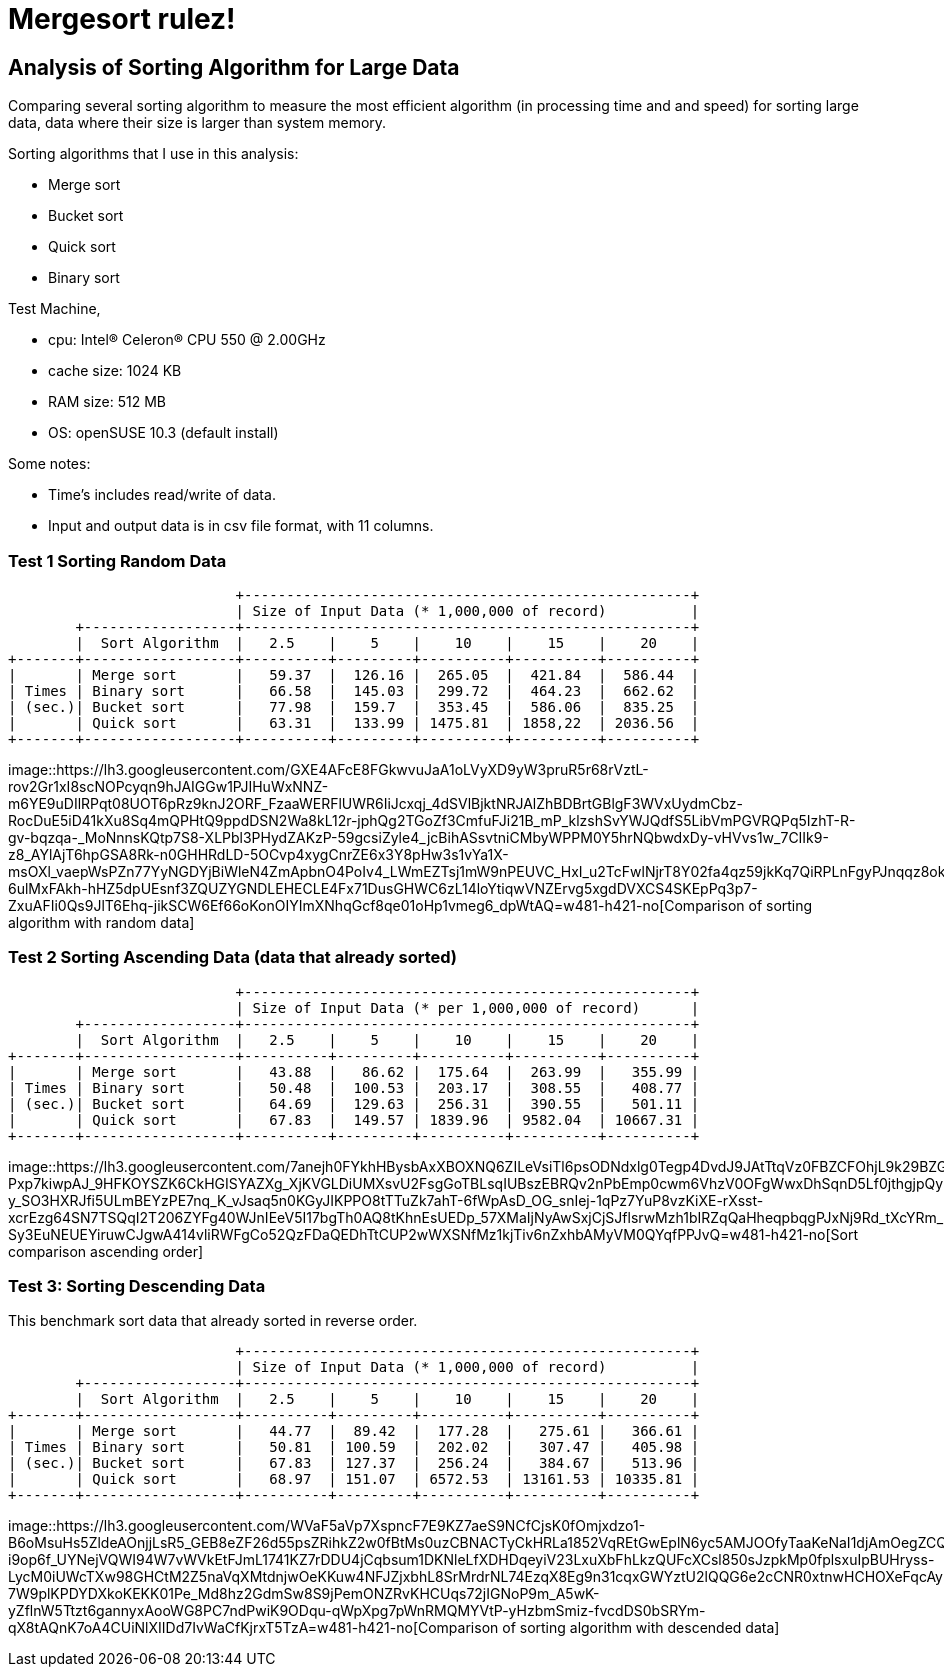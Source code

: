 =  Mergesort rulez!
:stylesheet: /assets/style.css

==  Analysis of Sorting Algorithm for Large Data

Comparing several sorting algorithm to measure the most efficient algorithm
(in processing time and and speed) for sorting large data, data where their
size is larger than system memory.

Sorting algorithms that I use in this analysis:

*  Merge sort
*  Bucket sort
*  Quick sort
*  Binary sort

Test Machine,

*  cpu: Intel(R) Celeron(R) CPU 550 @ 2.00GHz
*  cache size: 1024 KB
*  RAM size: 512 MB
*  OS: openSUSE 10.3 (default install)

Some notes:

*  Time's includes read/write of data.
*  Input and output data is in csv file format, with 11 columns.


===  Test 1 Sorting Random Data

----
                           +-----------------------------------------------------+
                           | Size of Input Data (* 1,000,000 of record)          |
        +------------------+-----------------------------------------------------+
        |  Sort Algorithm  |   2.5    |    5    |    10    |    15    |    20    |
+-------+------------------+----------+---------+----------+----------+----------+
|       | Merge sort       |   59.37  |  126.16 |  265.05  |  421.84  |  586.44  |
| Times | Binary sort      |   66.58  |  145.03 |  299.72  |  464.23  |  662.62  |
| (sec.)| Bucket sort      |   77.98  |  159.7  |  353.45  |  586.06  |  835.25  |
|       | Quick sort       |   63.31  |  133.99 | 1475.81  | 1858,22  | 2036.56  |
+-------+------------------+----------+---------+----------+----------+----------+
----

image::https://lh3.googleusercontent.com/GXE4AFcE8FGkwvuJaA1oLVyXD9yW3pruR5r68rVztL-rov2Gr1xI8scNOPcyqn9hJAIGGw1PJIHuWxNNZ-m6YE9uDIlRPqt08UOT6pRz9knJ2ORF_FzaaWERFlUWR6IiJcxqj_4dSVlBjktNRJAlZhBDBrtGBlgF3WVxUydmCbz-RocDuE5iD41kXu8Sq4mQPHtQ9ppdDSN2Wa8kL12r-jphQg2TGoZf3CmfuFJi21B_mP_klzshSvYWJQdfS5LibVmPGVRQPq5IzhT-R-gv-bqzqa-_MoNnnsKQtp7S8-XLPbl3PHydZAKzP-59gcsiZyle4_jcBihASsvtniCMbyWPPM0Y5hrNQbwdxDy-vHVvs1w_7CIIk9-z8_AYlAjT6hpGSA8Rk-n0GHHRdLD-5OCvp4xygCnrZE6x3Y8pHw3s1vYa1X-msOXl_vaepWsPZn77YyNGDYjBiWleN4ZmApbnO4PoIv4_LWmEZTsj1mW9nPEUVC_HxI_u2TcFwlNjrT8Y02fa4qz59jkKq7QiRPLnFgyPJnqqz8okbdqpU_s2BU3zoytU4ExmDMH2tI-6ulMxFAkh-hHZ5dpUEsnf3ZQUZYGNDLEHECLE4Fx71DusGHWC6zL14loYtiqwVNZErvg5xgdDVXCS4SKEpPq3p7-ZxuAFIi0Qs9JlT6Ehq-jikSCW6Ef66oKonOIYImXNhqGcf8qe01oHp1vmeg6_dpWtAQ=w481-h421-no[Comparison
of sorting algorithm with random data]

===  Test 2 Sorting Ascending Data (data that already sorted)

----
                           +-----------------------------------------------------+
                           | Size of Input Data (* per 1,000,000 of record)      |
        +------------------+-----------------------------------------------------+
        |  Sort Algorithm  |   2.5    |    5    |    10    |    15    |    20    |
+-------+------------------+----------+---------+----------+----------+----------+
|       | Merge sort       |   43.88  |   86.62 |  175.64  |  263.99  |   355.99 |
| Times | Binary sort      |   50.48  |  100.53 |  203.17  |  308.55  |   408.77 |
| (sec.)| Bucket sort      |   64.69  |  129.63 |  256.31  |  390.55  |   501.11 |
|       | Quick sort       |   67.83  |  149.57 | 1839.96  | 9582.04  | 10667.31 |
+-------+------------------+----------+---------+----------+----------+----------+
----

image::https://lh3.googleusercontent.com/7anejh0FYkhHBysbAxXBOXNQ6ZILeVsiTl6psODNdxlg0Tegp4DvdJ9JAtTtqVz0FBZCFOhjL9k29BZGKaTBy16rxVvURgjwhamMasOCswAK7TwIo2MEpBXb_DMOFJLJqT9hhmHAqYJtIkEa_Y4cwqeUaX_3gNTf5Sl5GqG54LtH5da1lGtvdzXrQY_-Pxp7kiwpAJ_9HFKOYSZK6CkHGISYAZXg_XjKVGLDiUMXsvU2FsgGoTBLsqIUBszEBRQv2nPbEmp0cwm6VhzV0OFgWwxDhSqnD5Lf0jthgjpQy0uiPx4sJktQrNxYSOP8ffvCMh4Mnqe7DeLdpHTvJb-y_SO3HXRJfi5ULmBEYzPE7nq_K_vJsaq5n0KGyJIKPPO8tTTuZk7ahT-6fWpAsD_OG_snIej-1qPz7YuP8vzKiXE-rXsst-xcrEzg64SN7TSQqI2T206ZYFg40WJnIEeV5I17bgTh0AQ8tKhnEsUEDp_57XMaIjNyAwSxjCjSJflsrwMzh1bIRZqQaHheqpbqgPJxNj9Rd_tXcYRm_MMn2SSKg5jWeMW0VJ6rxCk3G7REolrJcPBPqlJwWPxvFJTSIA1kK71nTZ7ODGVrcdGqb88shIaAi53eUMGFYgKsk9SPoIieCI-Sy3EuNEUEYiruwCJgwA414vliRWFgCo52QzFDaQEDhTtCUP2wWXSNfMz1kjTiv6nZxhbAMyVM0QYqfPPJvQ=w481-h421-no[Sort
comparison ascending order]


===  Test 3: Sorting Descending Data

This benchmark sort data that already sorted in reverse order.

----
                           +-----------------------------------------------------+
                           | Size of Input Data (* 1,000,000 of record)          |
        +------------------+-----------------------------------------------------+
        |  Sort Algorithm  |   2.5    |    5    |    10    |    15    |    20    |
+-------+------------------+----------+---------+----------+----------+----------+
|       | Merge sort       |   44.77  |  89.42  |  177.28  |   275.61 |   366.61 |
| Times | Binary sort      |   50.81  | 100.59  |  202.02  |   307.47 |   405.98 |
| (sec.)| Bucket sort      |   67.83  | 127.37  |  256.24  |   384.67 |   513.96 |
|       | Quick sort       |   68.97  | 151.07  | 6572.53  | 13161.53 | 10335.81 |
+-------+------------------+----------+---------+----------+----------+----------+
----

image::https://lh3.googleusercontent.com/WVaF5aVp7XspncF7E9KZ7aeS9NCfCjsK0fOmjxdzo1-B6oMsuHs5ZldeAOnjjLsR5_GEB8eZF26d55psZRihkZ2w0fBtMs0uzCBNACTyCkHRLa1852VqREtGwEplN6yc5AMJOOfyTaaKeNaI1djAmOegZCQjersUxmZ2_VN2Nn5JwMn88_GSbIYtzciUTEQTkgmgxKGQxh_qkHOWR7MyoSI144HjbjvnMySpfAGB2UK3RMAJt1bpFrPU5zYDkWilZmvMMcSzzGvGrsiW9MYjeD1BIWeW7zyUEjYwFQ51150fXXClAc5fKHHQnYT-i9op6f_UYNejVQWI94W7vWVkEtFJmL1741KZ7rDDU4jCqbsum1DKNleLfXDHDqeyiV23LxuXbFhLkzQUFcXCsl850sJzpkMp0fplsxuIpBUHryss-LycM0iUWcTXw98GHCtM2Z5naVqXMtdnjwOeKKuw4NFJZjxbhL8SrMrdrNL74EzqX8Eg9n31cqxGWYztU2lQQG6e2cCNR0xtnwHCHOXeFqcAyF5Lmsv-7W9plKPDYDXkoKEKK01Pe_Md8hz2GdmSw8S9jPemONZRvKHCUqs72jIGNoP9m_A5wK-yZflnW5Ttzt6gannyxAooWG8PC7ndPwiK9ODqu-qWpXpg7pWnRMQMYVtP-yHzbmSmiz-fvcdDS0bSRYm-qX8tAQnK7oA4CUiNlXIIDd7IvWaCfKjrxT5TzA=w481-h421-no[Comparison
of sorting algorithm with descended data]
